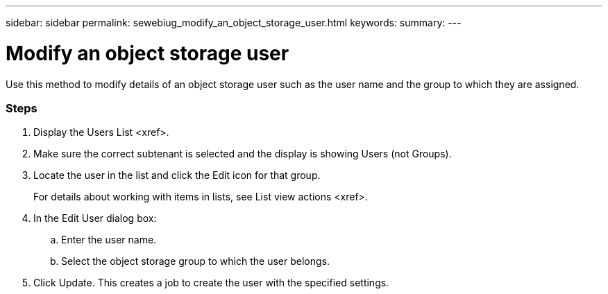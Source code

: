 ---
sidebar: sidebar
permalink: sewebiug_modify_an_object_storage_user.html
keywords:
summary:
---

= Modify an object storage user
:hardbreaks:
:nofooter:
:icons: font
:linkattrs:
:imagesdir: ./media/

//
// This file was created with NDAC Version 2.0 (August 17, 2020)
//
// 2020-10-20 10:59:39.819183
//

[.lead]
Use this method to modify details of an object storage user such as the user name and the group to which they are assigned.

=== Steps

. Display the Users List <xref>.
. Make sure the correct subtenant is selected and the display is showing Users (not Groups).
. Locate the user in the list and click the Edit icon for that group. 
+
For details about working with items in lists,  see List view actions <xref>.

. In the Edit User dialog box:
.. Enter the user name.
.. Select the object storage group to which the user belongs.
. Click Update. This creates a job to create the user with the specified settings.


